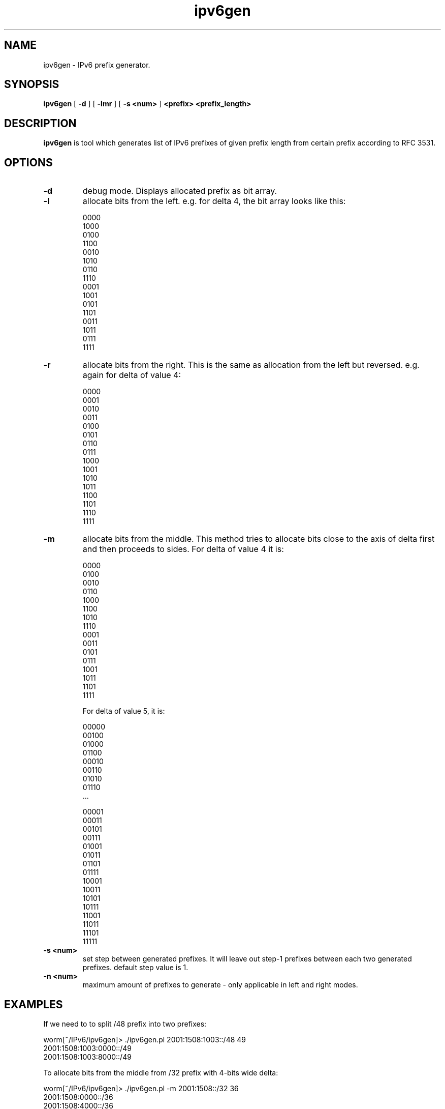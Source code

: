 .TH ipv6gen 1
.SH NAME
ipv6gen \- IPv6 prefix generator.
.SH SYNOPSIS
.B ipv6gen
[
.B \-d
] 
[
.B \-lmr
] 
[
.B \-s <num>
] 
.B 
<prefix> <prefix_length>
.SH DESCRIPTION
.PP
\fBipv6gen\fP is tool which generates list of IPv6 prefixes of given 
prefix length from certain prefix according to RFC 3531.
.PP
.SH OPTIONS
.TP
.B \-d
debug mode. Displays allocated prefix as bit array.
.TP
.B \-l
allocate bits from the left. e.g. for delta 4, the bit array looks like this:

.nf
0000
1000
0100
1100
0010
1010
0110
1110
0001
1001
0101
1101
0011
1011
0111
1111
.fi
.Ed
.TP
.B \-r
allocate bits from the right. This is the same as allocation from the left
but reversed. e.g. again for delta of value 4:

.nf
0000
0001
0010
0011
0100
0101
0110
0111
1000
1001
1010
1011
1100
1101
1110
1111
.fi
.TP
.B \-m
allocate bits from the middle. This method tries to allocate bits close
to the axis of delta first and then proceeds to sides.
For delta of value 4 it is:

.nf
0000
0100
0010
0110
1000
1100
1010
1110
0001
0011
0101
0111
1001
1011
1101
1111
.fi

For delta of value 5, it is:

.nf
00000
00100
01000
01100
00010
00110
01010
01110
\&...

00001
00011
00101
00111
01001
01011
01101
01111
10001
10011
10101
10111
11001
11011
11101
11111
.fi
.TP
.B \-s <num>
set step between generated prefixes. It will leave out step-1 prefixes
between each two generated prefixes. default step value is 1.
.TP
.B \-n <num>
maximum amount of prefixes to generate - only applicable in left and right modes.
.SH EXAMPLES
If we need to to split /48 prefix into two prefixes:

.nf
worm[~/IPv6/ipv6gen]> ./ipv6gen.pl 2001:1508:1003::/48 49
2001:1508:1003:0000::/49
2001:1508:1003:8000::/49
.fi

To allocate bits from the middle from /32 prefix with 4-bits wide delta:

.nf
worm[~/IPv6/ipv6gen]> ./ipv6gen.pl -m 2001:1508::/32 36
2001:1508:0000::/36
2001:1508:4000::/36
2001:1508:2000::/36
2001:1508:6000::/36
2001:1508:8000::/36
2001:1508:C000::/36
2001:1508:A000::/36
2001:1508:E000::/36
2001:1508:1000::/36
2001:1508:3000::/36
2001:1508:5000::/36
2001:1508:7000::/36
2001:1508:9000::/36
2001:1508:B000::/36
2001:1508:D000::/36
2001:1508:F000::/36
.fi
.SH AUTHOR
Vladimir Kotal <vlada@devnull.cz>
.SH WEBPAGE
http://techie.devnull.cz/ipv6/ipv6gen
.SH BUGS/TODO
ipv6gen should be converted to Perl library/module.
